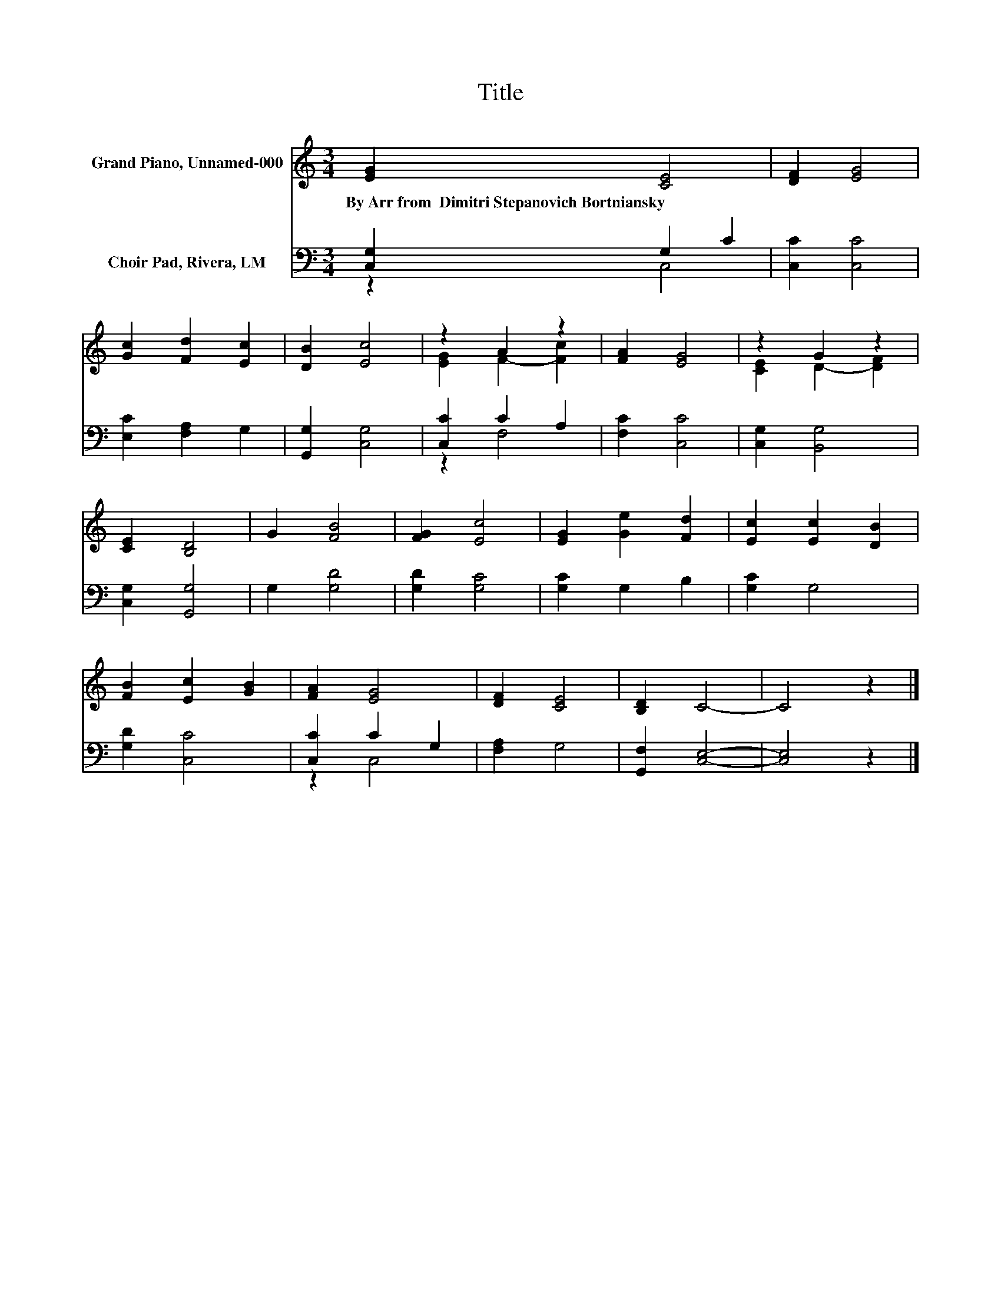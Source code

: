 X:1
T:Title
%%score ( 1 2 ) ( 3 4 )
L:1/8
M:3/4
K:C
V:1 treble nm="Grand Piano, Unnamed-000"
V:2 treble 
V:3 bass nm="Choir Pad, Rivera, LM"
V:4 bass 
V:1
 [EG]2 [CE]4 | [DF]2 [EG]4 | [Gc]2 [Fd]2 [Ec]2 | [DB]2 [Ec]4 | z2 A2 z2 | [FA]2 [EG]4 | z2 G2 z2 | %7
w: By~Arr~from~~Dimitri~Stepanovich~Bortniansky *|||||||
 [CE]2 [B,D]4 | G2 [FB]4 | [FG]2 [Ec]4 | [EG]2 [Ge]2 [Fd]2 | [Ec]2 [Ec]2 [DB]2 | %12
w: |||||
 [FB]2 [Ec]2 [GB]2 | [FA]2 [EG]4 | [DF]2 [CE]4 | [B,D]2 C4- | C4 z2 |] %17
w: |||||
V:2
 x6 | x6 | x6 | x6 | [EG]2 F2- [Fc]2 | x6 | [CE]2 D2- [DF]2 | x6 | x6 | x6 | x6 | x6 | x6 | x6 | %14
 x6 | x6 | x6 |] %17
V:3
 [C,G,]2 G,2 C2 | [C,C]2 [C,C]4 | [E,C]2 [F,A,]2 G,2 | [G,,G,]2 [C,G,]4 | [C,C]2 C2 A,2 | %5
 [F,C]2 [C,C]4 | [C,G,]2 [B,,G,]4 | [C,G,]2 [G,,G,]4 | G,2 [G,D]4 | [G,D]2 [G,C]4 | %10
 [G,C]2 G,2 B,2 | [G,C]2 G,4 | [G,D]2 [C,C]4 | [C,C]2 C2 G,2 | [F,A,]2 G,4 | [G,,F,]2 [C,E,]4- | %16
 [C,E,]4 z2 |] %17
V:4
 z2 C,4 | x6 | x6 | x6 | z2 F,4 | x6 | x6 | x6 | x6 | x6 | x6 | x6 | x6 | z2 C,4 | x6 | x6 | x6 |] %17

